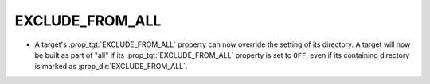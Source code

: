 EXCLUDE_FROM_ALL
----------------

* A target's :prop_tgt:`EXCLUDE_FROM_ALL` property can now override the
  setting of its directory. A target will now be built as part of "all"
  if its :prop_tgt:`EXCLUDE_FROM_ALL` property is set to ``OFF``, even if its
  containing directory is marked as :prop_dir:`EXCLUDE_FROM_ALL`.
